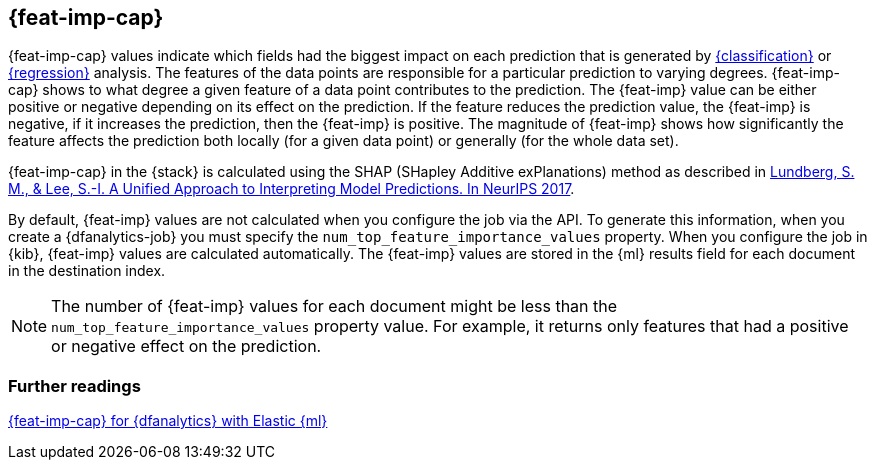 [role="xpack"]
[[ml-feature-importance]]
== {feat-imp-cap}

{feat-imp-cap} values indicate which fields had the biggest impact on each 
prediction that is generated by <<dfa-classification,{classification}>> or 
<<dfa-regression,{regression}>> analysis. The features of the data points are 
responsible for a particular prediction to varying degrees. {feat-imp-cap} shows 
to what degree a given feature of a data point contributes to the prediction. 
The {feat-imp} value can be either positive or negative depending on its effect 
on the prediction. If the feature reduces the prediction value, the {feat-imp} 
is negative, if it increases the prediction, then the {feat-imp} is positive. 
The magnitude of {feat-imp} shows how significantly the feature affects the 
prediction both locally (for a given data point) or generally (for the whole 
data set).

{feat-imp-cap} in the {stack} is calculated using the SHAP (SHapley Additive 
exPlanations) method as described in
https://papers.nips.cc/paper/7062-a-unified-approach-to-interpreting-model-predictions.pdf[Lundberg, S. M., & Lee, S.-I. A Unified Approach to Interpreting Model Predictions. In NeurIPS 2017].

By default, {feat-imp} values are not calculated when you configure the job via 
the API. To generate this information, when you create a {dfanalytics-job} you 
must specify the `num_top_feature_importance_values` property. When you 
configure the job in {kib}, {feat-imp} values are calculated automatically. The 
{feat-imp} values are stored in the {ml} results field for each document in the 
destination index.

NOTE: The number of {feat-imp} values for each document might be less than the 
`num_top_feature_importance_values` property value. For example, it returns only 
features that had a positive or negative effect on the prediction.

[discrete]
[[ml-feature-importance-readings]]
=== Further readings

https://www.elastic.co/blog/feature-importance-for-data-frame-analytics-with-elastic-machine-learning[{feat-imp-cap} for {dfanalytics} with Elastic {ml}]
